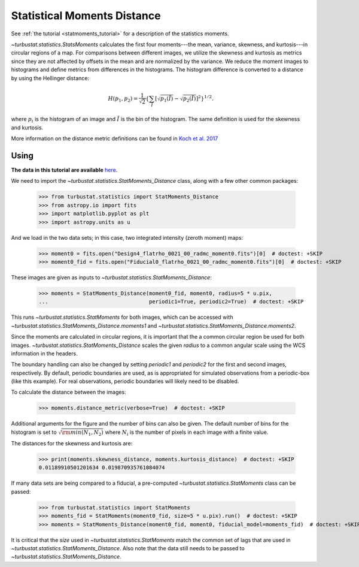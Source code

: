 .. _statmomentsdistmet:

****************************
Statistical Moments Distance
****************************

See :ref:`the tutorial <statmoments_tutorial>` for a description of the statistics moments.

`~turbustat.statistics.StatsMoments` calculates the first four moments---the mean, variance, skewness, and kurtosis---in circular regions of a map. For comparisons between different images, we utilize the skewness and kurtosis as metrics since they are not affected by offsets in the mean and are normalized by the variance. We reduce the moment images to histograms and define metrics from differences in the histograms. The histogram difference is converted to a distance by using the Hellinger distance:

.. math::
  H(p_1,p_2) = \frac{1}{\sqrt{2}}\left\{\sum_{\tilde{I}} \left[ \sqrt{p_1(\tilde{I})} - \sqrt{p_{2}(\tilde{I})} \right]^2\right\}^{1/2}.

where :math:`p_i` is the histogram of an image and :math:`\tilde{I}` is the bin of the histogram. The same definition is used for the skewness and kurtosis.

More information on the distance metric definitions can be found in `Koch et al. 2017 <https://ui.adsabs.harvard.edu/#abs/2017MNRAS.471.1506K/abstract>`_

Using
-----

**The data in this tutorial are available** `here <https://girder.hub.yt/#user/57b31aee7b6f080001528c6d/folder/59721a30cc387500017dbe37>`_.

We need to import the `~turbustat.statistics.StatMoments_Distance` class, along with a few other common packages:

    >>> from turbustat.statistics import StatMoments_Distance
    >>> from astropy.io import fits
    >>> import matplotlib.pyplot as plt
    >>> import astropy.units as u

And we load in the two data sets; in this case, two integrated intensity (zeroth moment) maps:

    >>> moment0 = fits.open("Design4_flatrho_0021_00_radmc_moment0.fits")[0]  # doctest: +SKIP
    >>> moment0_fid = fits.open("Fiducial0_flatrho_0021_00_radmc_moment0.fits")[0]  # doctest: +SKIP

These images are given as inputs to `~turbustat.statistics.StatMoments_Distance`:

    >>> moments = StatMoments_Distance(moment0_fid, moment0, radius=5 * u.pix,
    ...                                periodic1=True, periodic2=True)  # doctest: +SKIP

This runs `~turbustat.statistics.StatMoments` for both images, which can be accessed with `~turbustat.statistics.StatMoments_Distance.moments1` and `~turbustat.statistics.StatMoments_Distance.moments2`.

Since the moments are calculated in circular regions, it is important that the a common circular region be used for both images. `~turbustat.statistics.StatMoments_Distance` scales the given `radius` to a common angular scale using the WCS information in the headers.

The boundary handling can also be changed by setting `periodic1` and `periodic2` for the first and second images, respectively. By default, periodic boundaries are used, as is appropriated for simulated observations from a periodic-box (like this example). For real observations, periodic boundaries will likely need to be disabled.

To calculate the distance between the images:

    >>> moments.distance_metric(verbose=True)  # doctest: +SKIP

.. image:: images/statmoments_distmet.png

Additional arguments for the figure and the number of bins can also be given.  The default number of bins for the histogram is set to :math:`\sqrt{{\rm min}(N_1, N_2)}` where :math:`N_i` is the number of pixels in each image with a finite value.

The distances for the skewness and kurtosis are:

    >>> print(moments.skewness_distance, moments.kurtosis_distance)  # doctest: +SKIP
    0.01189910501201634 0.019870935761084074

If many data sets are being compared to a fiducial, a pre-computed `~turbustat.statistics.StatMoments` class can be passed:

    >>> from turbustat.statistics import StatMoments
    >>> moments_fid = StatMoments(moment0_fid, size=5 * u.pix).run()  # doctest: +SKIP
    >>> moments = StatMoments_Distance(moment0_fid, moment0, fiducial_model=moments_fid)  # doctest: +SKIP

It is critical that the `size` used in `~turbustat.statistics.StatMoments` match the common set of lags that are used in `~turbustat.statistics.StatMoments_Distance`. Also note that the data still needs to be passed to `~turbustat.statistics.StatMoments_Distance`.
